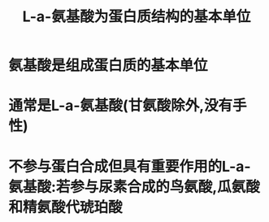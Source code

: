 #+title: L-a-氨基酸为蛋白质结构的基本单位
#+HUGO_BASE_DIR: ~/Org/www/

* 氨基酸是组成蛋白质的基本单位
* 通常是L-a-氨基酸(甘氨酸除外,没有手性)
* 不参与蛋白合成但具有重要作用的L-a-氨基酸:若参与尿素合成的鸟氨酸,瓜氨酸和精氨酸代琥珀酸
